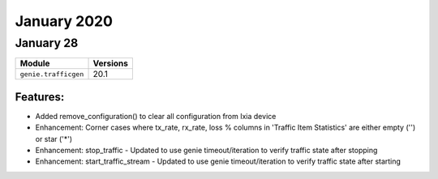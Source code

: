 January 2020
============

January 28
-----------

+-------------------------------+-------------------------------+
| Module                        | Versions                      |
+===============================+===============================+
| ``genie.trafficgen``          | 20.1                          |
+-------------------------------+-------------------------------+

Features:
^^^^^^^^^

* Added remove_configuration() to clear all configuration from Ixia device
* Enhancement: Corner cases where tx_rate, rx_rate, loss % columns in 'Traffic Item Statistics' are either empty ('') or star ('*')
* Enhancement: stop_traffic - Updated to use genie timeout/iteration to verify traffic state after stopping
* Enhancement: start_traffic_stream - Updated to use genie timeout/iteration to verify traffic state after starting
